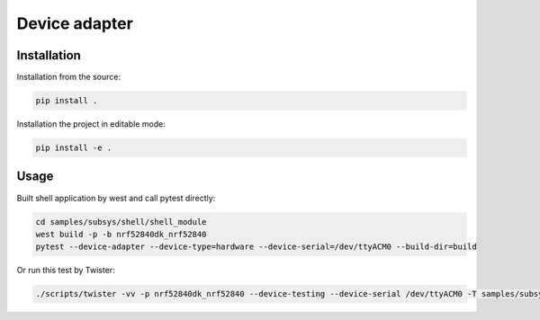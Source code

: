 ==============
Device adapter
==============

Installation
------------

Installation from the source:

.. code-block:: sh

  pip install .


Installation the project in editable mode:

.. code-block:: sh

  pip install -e .


Usage
-----

Built shell application by west and call pytest directly:

.. code-block:: sh

  cd samples/subsys/shell/shell_module
  west build -p -b nrf52840dk_nrf52840
  pytest --device-adapter --device-type=hardware --device-serial=/dev/ttyACM0 --build-dir=build

Or run this test by Twister:

.. code-block:: sh

  ./scripts/twister -vv -p nrf52840dk_nrf52840 --device-testing --device-serial /dev/ttyACM0 -T samples/subsys/shell/shell_module -s samples/subsys/shell/shell_module/sample.shell.shell_module

